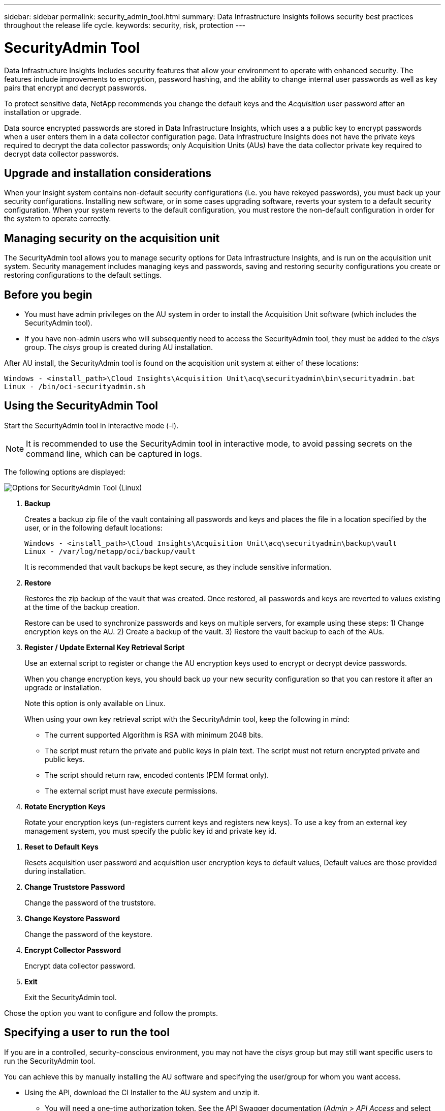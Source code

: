 ---
sidebar: sidebar
permalink: security_admin_tool.html
summary:  Data Infrastructure Insights follows security best practices throughout the release life cycle.
keywords: security, risk, protection
---

= SecurityAdmin Tool
:hardbreaks:

:nofooter:
:icons: font
:linkattrs:
:imagesdir: ./media/

[.lead]
Data Infrastructure Insights Includes security features that allow your environment to operate with enhanced security. The features include improvements to encryption, password hashing, and the ability to change internal user passwords as well as key pairs that encrypt and decrypt passwords. 

To protect sensitive data, NetApp recommends you change the default keys and the _Acquisition_ user password after an installation or upgrade.

Data source encrypted passwords are stored in Data Infrastructure Insights, which uses a a public key to encrypt passwords when a user enters them in a data collector configuration page. Data Infrastructure Insights does not have the private keys required to decrypt the data collector passwords; only Acquisition Units (AUs) have the data collector private key required to decrypt data collector passwords.  


== Upgrade and installation considerations

When your Insight system contains non-default security configurations (i.e. you have rekeyed passwords), you must back up your security configurations. Installing new software, or in some cases upgrading software, reverts your system to a default security configuration. When your system reverts to the default configuration, you must restore the non-default configuration in order for the system to operate correctly.

== Managing security on the acquisition unit

The SecurityAdmin tool allows you to manage security options for Data Infrastructure Insights, and is run on the acquisition unit system. Security management includes managing keys and passwords, saving and restoring security configurations you create or restoring configurations to the default settings.

== Before you begin

* You must have admin privileges on the AU system in order to install the Acquisition Unit software (which includes the SecurityAdmin tool).
* If you have non-admin users who will subsequently need to access the SecurityAdmin tool, they must be added to the _cisys_ group. The _cisys_ group is created during AU installation. 

After AU install, the SecurityAdmin tool is found on the acquisition unit system at either of these locations:

 Windows - <install_path>\Cloud Insights\Acquisition Unit\acq\securityadmin\bin\securityadmin.bat
 Linux - /bin/oci-securityadmin.sh

== Using the SecurityAdmin Tool

Start the SecurityAdmin tool in interactive mode (-i).

NOTE: It is recommended to use the SecurityAdmin tool in interactive mode, to avoid passing secrets on the command line, which can be captured in logs. 

The following options are displayed:

image:SecurityAdminMenuChoices.png[Options for SecurityAdmin Tool (Linux)]

. *Backup*

+
Creates a backup zip file of the vault containing all passwords and keys and places the file in a location specified by the user, or in the following default locations:
+
 Windows - <install_path>\Cloud Insights\Acquisition Unit\acq\securityadmin\backup\vault
 Linux - /var/log/netapp/oci/backup/vault
+
It is recommended that vault backups be kept secure, as they include sensitive information.

. *Restore*
+
Restores the zip backup of the vault that was created. Once restored, all passwords and keys are reverted to values existing at the time of the backup creation.
+
Restore can be used to synchronize passwords and keys on multiple servers, for example using these steps: 1) Change encryption keys on the AU. 2) Create a backup of the vault. 3) Restore the vault backup to each of the AUs.

. *Register / Update External Key Retrieval Script*
+
Use an external script to register or change the AU encryption keys used to encrypt or decrypt device passwords.
+
When you change encryption keys, you should back up your new security configuration so that you can restore it after an upgrade or installation.
+
Note this option is only available on Linux.
+
When using your own key retrieval script with the SecurityAdmin tool, keep the following in mind:

* The current supported Algorithm is RSA with minimum 2048 bits.  
* The script must return the private and public keys in plain text. The script must not return encrypted private and public keys. 
* The script should return raw, encoded contents (PEM format only). 
* The external script must have _execute_ permissions.

. *Rotate Encryption Keys*
+
Rotate your encryption keys (un-registers current keys and registers new keys). To use a key from an external key management system, you must specify the public key id and private key id.


////

* Update Password
+
Change password for 'acquisition' user account.
+
When you change passwords, you should back up your new security configuration so that you can restore it if necessary.
////

. *Reset to Default Keys*
+
Resets acquisition user password and acquisition user encryption keys to default values, Default values are those provided during installation.

. *Change Truststore Password*
+
Change the password of the truststore.

. *Change Keystore Password*
+
Change the password of the keystore.

. *Encrypt Collector Password*
+
Encrypt data collector password.

. *Exit*

+
Exit the SecurityAdmin tool.

Chose the option you want to configure and follow the prompts.


== Specifying a user to run the tool

If you are in a controlled, security-conscious environment, you may not have the _cisys_ group but may still want specific users to run the SecurityAdmin tool.

You can achieve this by manually installing the AU software and specifying the user/group for whom you want access.

* Using the API, download the CI Installer to the AU system and unzip it.

** You will need a one-time authorization token. See the API Swagger documentation (_Admin > API Access_ and select the _API Documentation_ link) and find the _GET /au/oneTimeToken_ API section.
** Once you have the token, use the _GET /au/installers/{platform}/{version}_ API to download the installer file. You will need to provide platform (Linux or Windows) as well as installer version.

* Copy the downloaded installer file to the AU system and unzip it.

* Navigate to the folder containing the files, and run the installer as root, specifying the user and group:

 ./cloudinsights-install.sh <User> <Group>  

If the specified user and/or group do not exist, they will be created. The user will have access to the SecurityAdmin tool.



== Updating or Removing Proxy

The SecurityAdmin tool can be used to set or remove proxy information for the Acquisition Unit by running the tool with the _-pr_ parameter: 

----
[root@ci-eng-linau bin]# ./securityadmin -pr
usage: securityadmin -pr -ap <arg> | -h | -rp | -upr <arg>

The purpose of this tool is to enable reconfiguration of security aspects
of the Acquisition Unit such as encryption keys, and proxy configuration,
etc. For more information about this tool, please check the Data Infrastructure Insights
Documentation.

-ap,--add-proxy <arg>       add a proxy server.  Arguments: ip=ip
                             port=port user=user password=password
                             domain=domain
                             (Note: Always use double quote(") or single
                             quote(') around user and password to escape
                             any special characters, e.g., <, >, ~, `, ^,
                             !
                             For example: user="test" password="t'!<@1"
                             Note: domain is required if the proxy auth
                             scheme is NTLM.)
-h,--help
-rp,--remove-proxy          remove proxy server
-upr,--update-proxy <arg>   update a proxy.  Arguments: ip=ip port=port
                             user=user password=password domain=domain
                             (Note: Always use double quote(") or single
                             quote(') around user and password to escape
                             any special characters, e.g., <, >, ~, `, ^,
                             !
                             For example: user="test" password="t'!<@1"
                             Note: domain is required if the proxy auth
                             scheme is NTLM.)
----

For example, to remove the proxy, run this command:

 [root@ci-eng-linau bin]# ./securityadmin -pr -rp

You must restart the Acquisition Unit after running the command.

To update a proxy, the command is  

 ./securityadmin -pr -upr <arg> 




== External Key Retrieval 

If you provide a UNIX shell script, it can be executed by the acquisition unit to retrieve the *private key* and the *public key* from your key management system. 

To retrieve the key, Data Infrastructure Insights will execute the script, passing in two parameters: _key id_ and _key type_. _Key id_ can be used to identify the key in your key management system. _Key type_ is either "public" or "private". When the key type is "public", the script must return the public key. When the key type is "private", the private key must be returned. 

To send the key back to the acquisition unit, the script must print the key to standard output. The script must print _only_ the key to standard output; no other text must be printed to standard output. Once the requested key is printed to the standard output, the script must exit with an exit code of 0; any other return code is considered an error. 

The script must be registered with the acquisition unit using the SecurityAdmin tool, which will execute the script along with the acquisition unit. The script must have _read_ and _execute_ permission for the root and "cisys" user. If the shell script is modified after registering, the modified shell script must be re-registered with the acquisition unit.

|===
|input parameter: key id	|Key identifier used to identify the key in the customers key management system.
|input parameter: key type	|public or private.
|output	
|The requested key must be printed to the standard output. 2048 bit RSA key is currently supported. Keys must be encoded and printed in the following format - 

private key format - PEM, DER-encoded PKCS8 PrivateKeyInfo RFC 5958

public key format - PEM, DER-encoded X.509 SubjectPublicKeyInfo RFC 5280

|exit code	|Exit code of zero for success. All other exit values are considered failure.
|script permissions	|Script must have read and execute permission for the root and "cisys" user.
|logs	
|Script executions are logged. Logs can be found in - 

/var/log/netapp/cloudinsights/securityadmin/securityadmin.log

/var/log/netapp/cloudinsights/acq/acq.log

|===





== Encrypting a Password for use in API

Option 8 allows you to encrypt a password, which you can then pass to a data collector via API.

Start the SecurityAdmin tool in interactive mode and select option 8: _Encrypt Password_.

 securityadmin.sh -i

You are prompted to enter the password you want to encrypt. Note that the characters you type are not shown on screen.  Re-enter the password when prompted.

Alternatively, if you will use the command in a script, on a command line use _securityadmin.sh_ with the "-enc" parameter, passing in your unencrypted password:

 securityadmin -enc mypassword

image:SecurityAdmin_Encrypt_Key_API_CLI_Example.png[CLI Example]

The encrypted password is displayed on screen. Copy the entire string including any leading or trailing symbols.

image:SecurityAdmin_Encrypt_Key_1.png[Interactive Mode Encrypt Password, width=640]

To send the encrypted password to a data collector, you can use the Data Collection API. The swagger for this API can be found at *Admin > API Access* and click the "API Documentation" link. Select the "Data Collection" API type.  Under the _data_collection.data_collector_ heading, choose the _/collector/datasources_ POST API for this example.

image:SecurityAdmin_Encrypt_Key_Swagger_API.png[API for data collection]

If you set the _preEncrypted_ option to _True_, any password you pass through the API command will be treated as *already encrypted*; the API will not re-encrypt the password(s). When building your API, simply paste the previously-encrypted password in the appropriate location. 

image:SecurityAdmin_Encrypt_Key_API_Example.png[API Example, width=600]






